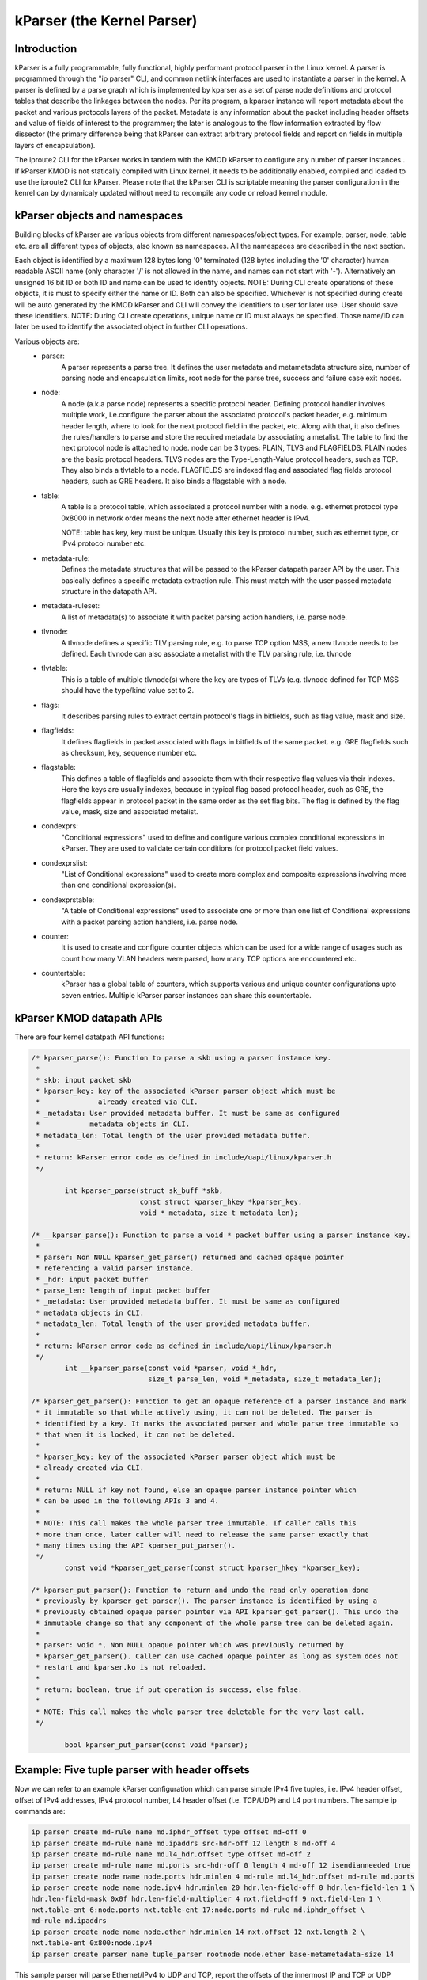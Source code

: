 .. SPDX-License-Identifier: GPL-2.0

==========================
kParser (the Kernel Parser)
==========================


Introduction
============

kParser is a fully programmable, fully functional, highly performant protocol parser in the
Linux kernel. A parser is programmed through the "ip parser" CLI, and common netlink interfaces
are used to instantiate a parser in the kernel. A parser is defined by a parse graph which is
implemented by kparser as a set of parse node definitions and protocol tables that describe the
linkages between the nodes. Per its program, a kparser instance will report metadata about the
packet and various protocols layers of the packet. Metadata is any information about the packet
including header offsets and value of fields of interest to the programmer; the later is analogous
to the flow information extracted by flow dissector (the primary difference being that kParser
can extract arbitrary protocol fields and report on fields in multiple layers of encapsulation).

The iproute2 CLI for the kParser works in tandem with the KMOD kParser to configure any number of
parser instances.. If kParser KMOD is not statically compiled with Linux kernel, it needs to be
additionally enabled, compiled and loaded to use the iproute2 CLI for kParser. Please note that
the kParser CLI is scriptable meaning the parser configuration in the kenrel can by dynamicaly
updated without need to recompile any code or reload kernel module.

kParser objects and namespaces
==============================

Building blocks of kParser are various objects from different namespaces/object types. For example,
parser, node, table etc. are all different types of objects, also known as namespaces. All the
namespaces are described in the next section.

Each object is identified by a maximum 128 bytes long '\0' terminated (128 bytes
including the '\0' character) human readable ASCII name (only character '/' is
not allowed in the name, and names can not start with '-'). Alternatively an
unsigned 16 bit ID or both ID and name can be used to identify objects.
NOTE: During CLI create operations of these objects, it is must to specify
either the name or ID. Both can also be specified.
Whichever is not specified during create will be auto generated by the KMOD
kParser and CLI will convey the identifiers to user for later use. User should
save these identifiers.
NOTE:
During CLI create operations, unique name or ID must always be specified. Those name/ID can later
be used to identify the associated object in further CLI operations.

Various objects are:
	* parser:
		A parser represents a parse tree. It defines the user
		metadata and metametadata structure size, number of parsing node
		and encapsulation limits, root node for the parse tree, success
		and failure case exit nodes.

	* node:
		A node (a.k.a parse node) represents a specific protocol header.
		Defining protocol handler involves multiple work, i.e.configure
		the parser about the associated protocol's packet header, e.g.
		minimum header length, where to look for the next protocol field
		in the packet, etc.
		Along with that, it also defines the rules/handlers to parse and
		store the required metadata by associating a metalist.
		The table to find the next protocol node is attached to node.
		node can be 3 types: PLAIN, TLVS and FLAGFIELDS.
		PLAIN nodes are the basic protocol headers.
		TLVS nodes are the Type-Length-Value protocol headers, such as
		TCP. They also binds a tlvtable to a node.
		FLAGFIELDS are indexed flag and associated flag fields protocol
		headers, such as GRE headers. It also binds a flagstable with
		a node.

	* table:
		A table is a protocol table, which associated a protocol
		number with a node. e.g. ethernet protocol type 0x8000 in
		network order means the next node after ethernet header is IPv4.

		NOTE: table has key, key must be unique. Usually this key is
		protocol number, such as ethernet type, or IPv4 protocol number
		etc.

	* metadata-rule:
		Defines the metadata structures that will be passed to
		the kParser datapath parser API by the user. This basically
		defines a specific metadata extraction rule. This must match
		with the user passed metadata structure in the datapath API.

	* metadata-ruleset:
		A list of metadata(s) to associate it with packet
		parsing action handlers, i.e. parse node.

	* tlvnode:
		A tlvnode defines a specific TLV parsing rule, e.g. to
		parse TCP option MSS, a new tlvnode needs to be defined.
		Each tlvnode can also associate a metalist with the TLV parsing
		rule, i.e. tlvnode

	* tlvtable:
		This is a table of multiple tlvnode(s) where the key are
		types of TLVs (e.g. tlvnode defined for TCP MSS should have the
		type/kind value set to 2.

	* flags:
		It describes parsing rules to extract certain protocol's flags in
		bitfields, such as flag value, mask and size.

	* flagfields:
		It defines flagfields in packet associated with flags in bitfields
		of the same packet.
		e.g. GRE flagfields such as checksum, key, sequence number etc.

	* flagstable:
		This defines a table of flagfields and associate them
		with their respective flag values via their indexes. Here the
		keys are usually indexes, because in typical flag based protocol
		header, such as GRE, the flagfields appear in protocol packet in
		the same order as the set flag bits. The flag is defined by the
		flag value, mask, size and associated metalist.

	* condexprs:
		"Conditional expressions" used to define and configure
		various complex conditional expressions in kParser.
		They are used to validate certain conditions for
		protocol packet field values.

	* condexprslist:
		"List of Conditional expressions" used to create
		more complex and composite expressions involving more than one
		conditional expression(s).

	* condexprstable:
		"A table of Conditional expressions" used to
		associate one or more than one list of Conditional expressions
		with a packet parsing action handlers, i.e. parse node.

	* counter:
		It is used to create and configure counter objects which can
		be used for a wide range of usages such as count how many VLAN
		headers were parsed, how many TCP options are encountered etc.

	* countertable:
		kParser has a global table of counters, which supports various
		and unique counter configurations upto seven entries. Multiple kParser
		parser instances can share this countertable.

.. kernel-figure::  parse_graph_example.svg
   :alt:	kParser parse graph example
   :align:	center
   :figwidth:	28em

   An example of kParser parse graph


kParser KMOD datapath APIs
===========================

There are four kernel datatpath API functions:

.. code-block:: c

	/* kparser_parse(): Function to parse a skb using a parser instance key.
	 *
	 * skb: input packet skb
	 * kparser_key: key of the associated kParser parser object which must be
	 *              already created via CLI.
	 * _metadata: User provided metadata buffer. It must be same as configured
	 *            metadata objects in CLI.
	 * metadata_len: Total length of the user provided metadata buffer.
	 *
	 * return: kParser error code as defined in include/uapi/linux/kparser.h
	 */

		int kparser_parse(struct sk_buff *skb,
				  const struct kparser_hkey *kparser_key,
				  void *_metadata, size_t metadata_len);

	/* __kparser_parse(): Function to parse a void * packet buffer using a parser instance key.
	 *
	 * parser: Non NULL kparser_get_parser() returned and cached opaque pointer
	 * referencing a valid parser instance.
	 * _hdr: input packet buffer
	 * parse_len: length of input packet buffer
	 * _metadata: User provided metadata buffer. It must be same as configured
	 * metadata objects in CLI.
	 * metadata_len: Total length of the user provided metadata buffer.
	 *
	 * return: kParser error code as defined in include/uapi/linux/kparser.h
	 */
		int __kparser_parse(const void *parser, void *_hdr,
				    size_t parse_len, void *_metadata, size_t metadata_len);

	/* kparser_get_parser(): Function to get an opaque reference of a parser instance and mark
	 * it immutable so that while actively using, it can not be deleted. The parser is
	 * identified by a key. It marks the associated parser and whole parse tree immutable so
	 * that when it is locked, it can not be deleted.
	 *
	 * kparser_key: key of the associated kParser parser object which must be
	 * already created via CLI.
	 *
	 * return: NULL if key not found, else an opaque parser instance pointer which
	 * can be used in the following APIs 3 and 4.
	 *
	 * NOTE: This call makes the whole parser tree immutable. If caller calls this
	 * more than once, later caller will need to release the same parser exactly that
	 * many times using the API kparser_put_parser().
	 */
		const void *kparser_get_parser(const struct kparser_hkey *kparser_key);

	/* kparser_put_parser(): Function to return and undo the read only operation done
	 * previously by kparser_get_parser(). The parser instance is identified by using a
	 * previously obtained opaque parser pointer via API kparser_get_parser(). This undo the
	 * immutable change so that any component of the whole parse tree can be deleted again.
	 *
	 * parser: void *, Non NULL opaque pointer which was previously returned by
	 * kparser_get_parser(). Caller can use cached opaque pointer as long as system does not
	 * restart and kparser.ko is not reloaded.
	 *
	 * return: boolean, true if put operation is success, else false.
	 *
	 * NOTE: This call makes the whole parser tree deletable for the very last call.
	 */

		bool kparser_put_parser(const void *parser);

Example: Five tuple parser with header offsets
==============================================

Now we can refer to an example kParser configuration which can parse simple IPv4 five tuples,
i.e. IPv4 header offset, offset of IPv4 addresses, IPv4 protocol number, L4 header offset (i.e.
TCP/UDP) and L4 port numbers. The sample ip commands are:

.. code-block:: shell

	ip parser create md-rule name md.iphdr_offset type offset md-off 0
	ip parser create md-rule name md.ipaddrs src-hdr-off 12 length 8 md-off 4
	ip parser create md-rule name md.l4_hdr.offset type offset md-off 2
	ip parser create md-rule name md.ports src-hdr-off 0 length 4 md-off 12 isendianneeded true
	ip parser create node name node.ports hdr.minlen 4 md-rule md.l4_hdr.offset md-rule md.ports
	ip parser create node name node.ipv4 hdr.minlen 20 hdr.len-field-off 0 hdr.len-field-len 1 \
	hdr.len-field-mask 0x0f hdr.len-field-multiplier 4 nxt.field-off 9 nxt.field-len 1 \
	nxt.table-ent 6:node.ports nxt.table-ent 17:node.ports md-rule md.iphdr_offset \
	md-rule md.ipaddrs
	ip parser create node name node.ether hdr.minlen 14 nxt.offset 12 nxt.length 2 \
	nxt.table-ent 0x800:node.ipv4
	ip parser create parser name tuple_parser rootnode node.ether base-metametadata-size 14
	
This sample parser will parse Ethernet/IPv4 to UDP and TCP, report the offsets of the innermost
IP and TCP or UDP header, extract IPv4 addresses and UDP or TCP ports (into a frame).
